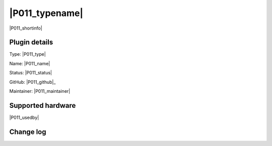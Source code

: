 .. _P011_page:

|P011_typename|
==================================================

|P011_shortinfo|

Plugin details
--------------

Type: |P011_type|

Name: |P011_name|

Status: |P011_status|

GitHub: |P011_github|_

Maintainer: |P011_maintainer|


Supported hardware
------------------

|P011_usedby|

Change log
----------

.. versionchanged:: 2.0
  ...

  |added|
  Major overhaul for 2.0 release.

.. versionadded:: 1.0
  ...

  |added|
  Initial release version.

